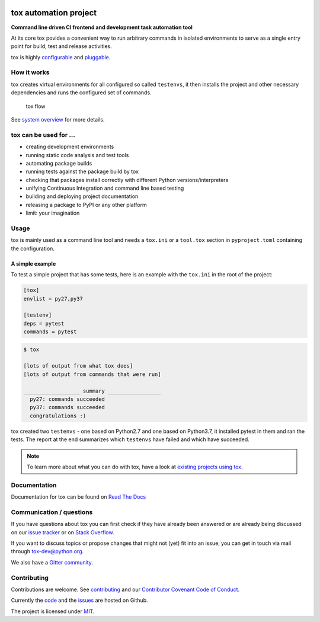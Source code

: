 |Latest version on PyPi| |Supported Python versions| |Azure Pipelines
build status| |Test Coverage| |Documentation status| |Code style: black|


.. raw:: html

    <a href="https://tox.readthedocs.io">
        <img src="https://raw.githubusercontent.com/tox-dev/tox/master/docs/_static/img/tox.png"
             alt="tox logo"
             height="150px"
             align="right">
    </a>

tox automation project
======================

**Command line driven CI frontend and development task automation tool**

At its core tox povides a convenient way to run arbitrary commands in
isolated environments to serve as a single entry point for build, test
and release activities.

tox is highly
`configurable <https://tox.readthedocs.io/en/latest/config.html>`__ and
`pluggable <https://tox.readthedocs.io/en/latest/plugins.html>`__.

How it works
------------

tox creates virtual environments for all configured so called
``testenvs``, it then installs the project and other necessary
dependencies and runs the configured set of commands.

.. figure:: docs/img/tox_flow.png
   :alt: tox flow

   tox flow

See `system
overview <https://tox.readthedocs.io/en/latest/#system-overview>`__ for
more details.

tox can be used for …
---------------------

-  creating development environments
-  running static code analysis and test tools
-  automating package builds
-  running tests against the package build by tox
-  checking that packages install correctly with different Python
   versions/interpreters
-  unifying Continuous Integration and command line based testing
-  building and deploying project documentation
-  releasing a package to PyPI or any other platform
-  limit: your imagination

Usage
-----

tox is mainly used as a command line tool and needs a ``tox.ini`` or a
``tool.tox`` section in ``pyproject.toml`` containing the configuration.

A simple example
~~~~~~~~~~~~~~~~

To test a simple project that has some tests, here is an example with
the ``tox.ini`` in the root of the project:

.. code:: ini

   [tox]
   envlist = py27,py37

   [testenv]
   deps = pytest
   commands = pytest

.. code:: console

   $ tox

   [lots of output from what tox does]
   [lots of output from commands that were run]

   __________________ summary _________________
     py27: commands succeeded
     py37: commands succeeded
     congratulations :)

tox created two ``testenvs`` - one based on Python2.7 and one based on
Python3.7, it installed pytest in them and ran the tests. The report at
the end summarizes which ``testenvs`` have failed and which have
succeeded.

.. note::

    To learn more about what you can do with tox, have a look at
    `existing projects using tox <https://github.com/search?l=INI&q=tox.ini+in%3Apath&type=Code>`__.

Documentation
-------------

Documentation for tox can be found on `Read The Docs <https://tox.readthedocs.org>`__

Communication / questions
-------------------------

If you have questions about tox you can first check if they have already been answered or are already being discussed on our `issue tracker <https://github.com/tox-dev/tox/issues?utf8=%E2%9C%93&q=is%3Aissue+sort%3Aupdated-desc+label%3A%22type%3Aquestion+%3Agrey_question%3A%22+>`__ or on `Stack Overflow <https://stackoverflow.com/questions/tagged/tox>`__.

If you want to discuss topics or propose changes that might not (yet) fit into an issue, you can get in touch via mail through `tox-dev@python.org <mailto:tox-dev@python.org>`__.

We also have a `Gitter community <https://gitter.im/tox-dev/>`__.

Contributing
------------

Contributions are welcome. See
`contributing <https://github.com/tox-dev/tox/blob/master/CONTRIBUTING.rst>`__
and our `Contributor Covenant Code of
Conduct <https://github.com/tox-dev/tox/blob/master/CODE_OF_CONDUCT.md>`__.

Currently the `code <https://github.com/tox-dev/tox>`__  and the `issues <https://github.com/tox-dev/tox/issues>`__ are hosted on Github.

The project is licensed under `MIT <https://github.com/tox-dev/tox/blob/master/LICENSE>`__.

.. |Latest version on PyPi| image:: https://badge.fury.io/py/tox.svg
   :target: https://badge.fury.io/py/tox
.. |Supported Python versions| image:: https://img.shields.io/pypi/pyversions/tox.svg
   :target: https://pypi.org/project/tox/
.. |Azure Pipelines build status| image:: https://dev.azure.com/toxdev/tox/_apis/build/status/tox%20ci?branchName=master
   :target: https://dev.azure.com/toxdev/tox/_build/latest?definitionId=9&branchName=master
.. |Test Coverage| image:: https://api.codeclimate.com/v1/badges/425c19ab2169a35e1c16/test_coverage
   :target: https://codeclimate.com/github/tox-dev/tox/code?sort=test_coverage
.. |Documentation status| image:: https://readthedocs.org/projects/tox/badge/?version=latest&style=flat-square
   :target: https://tox.readthedocs.io/en/latest/?badge=latest
.. |Code style: black| image:: https://img.shields.io/badge/code%20style-black-000000.svg
   :target: https://github.com/ambv/black
